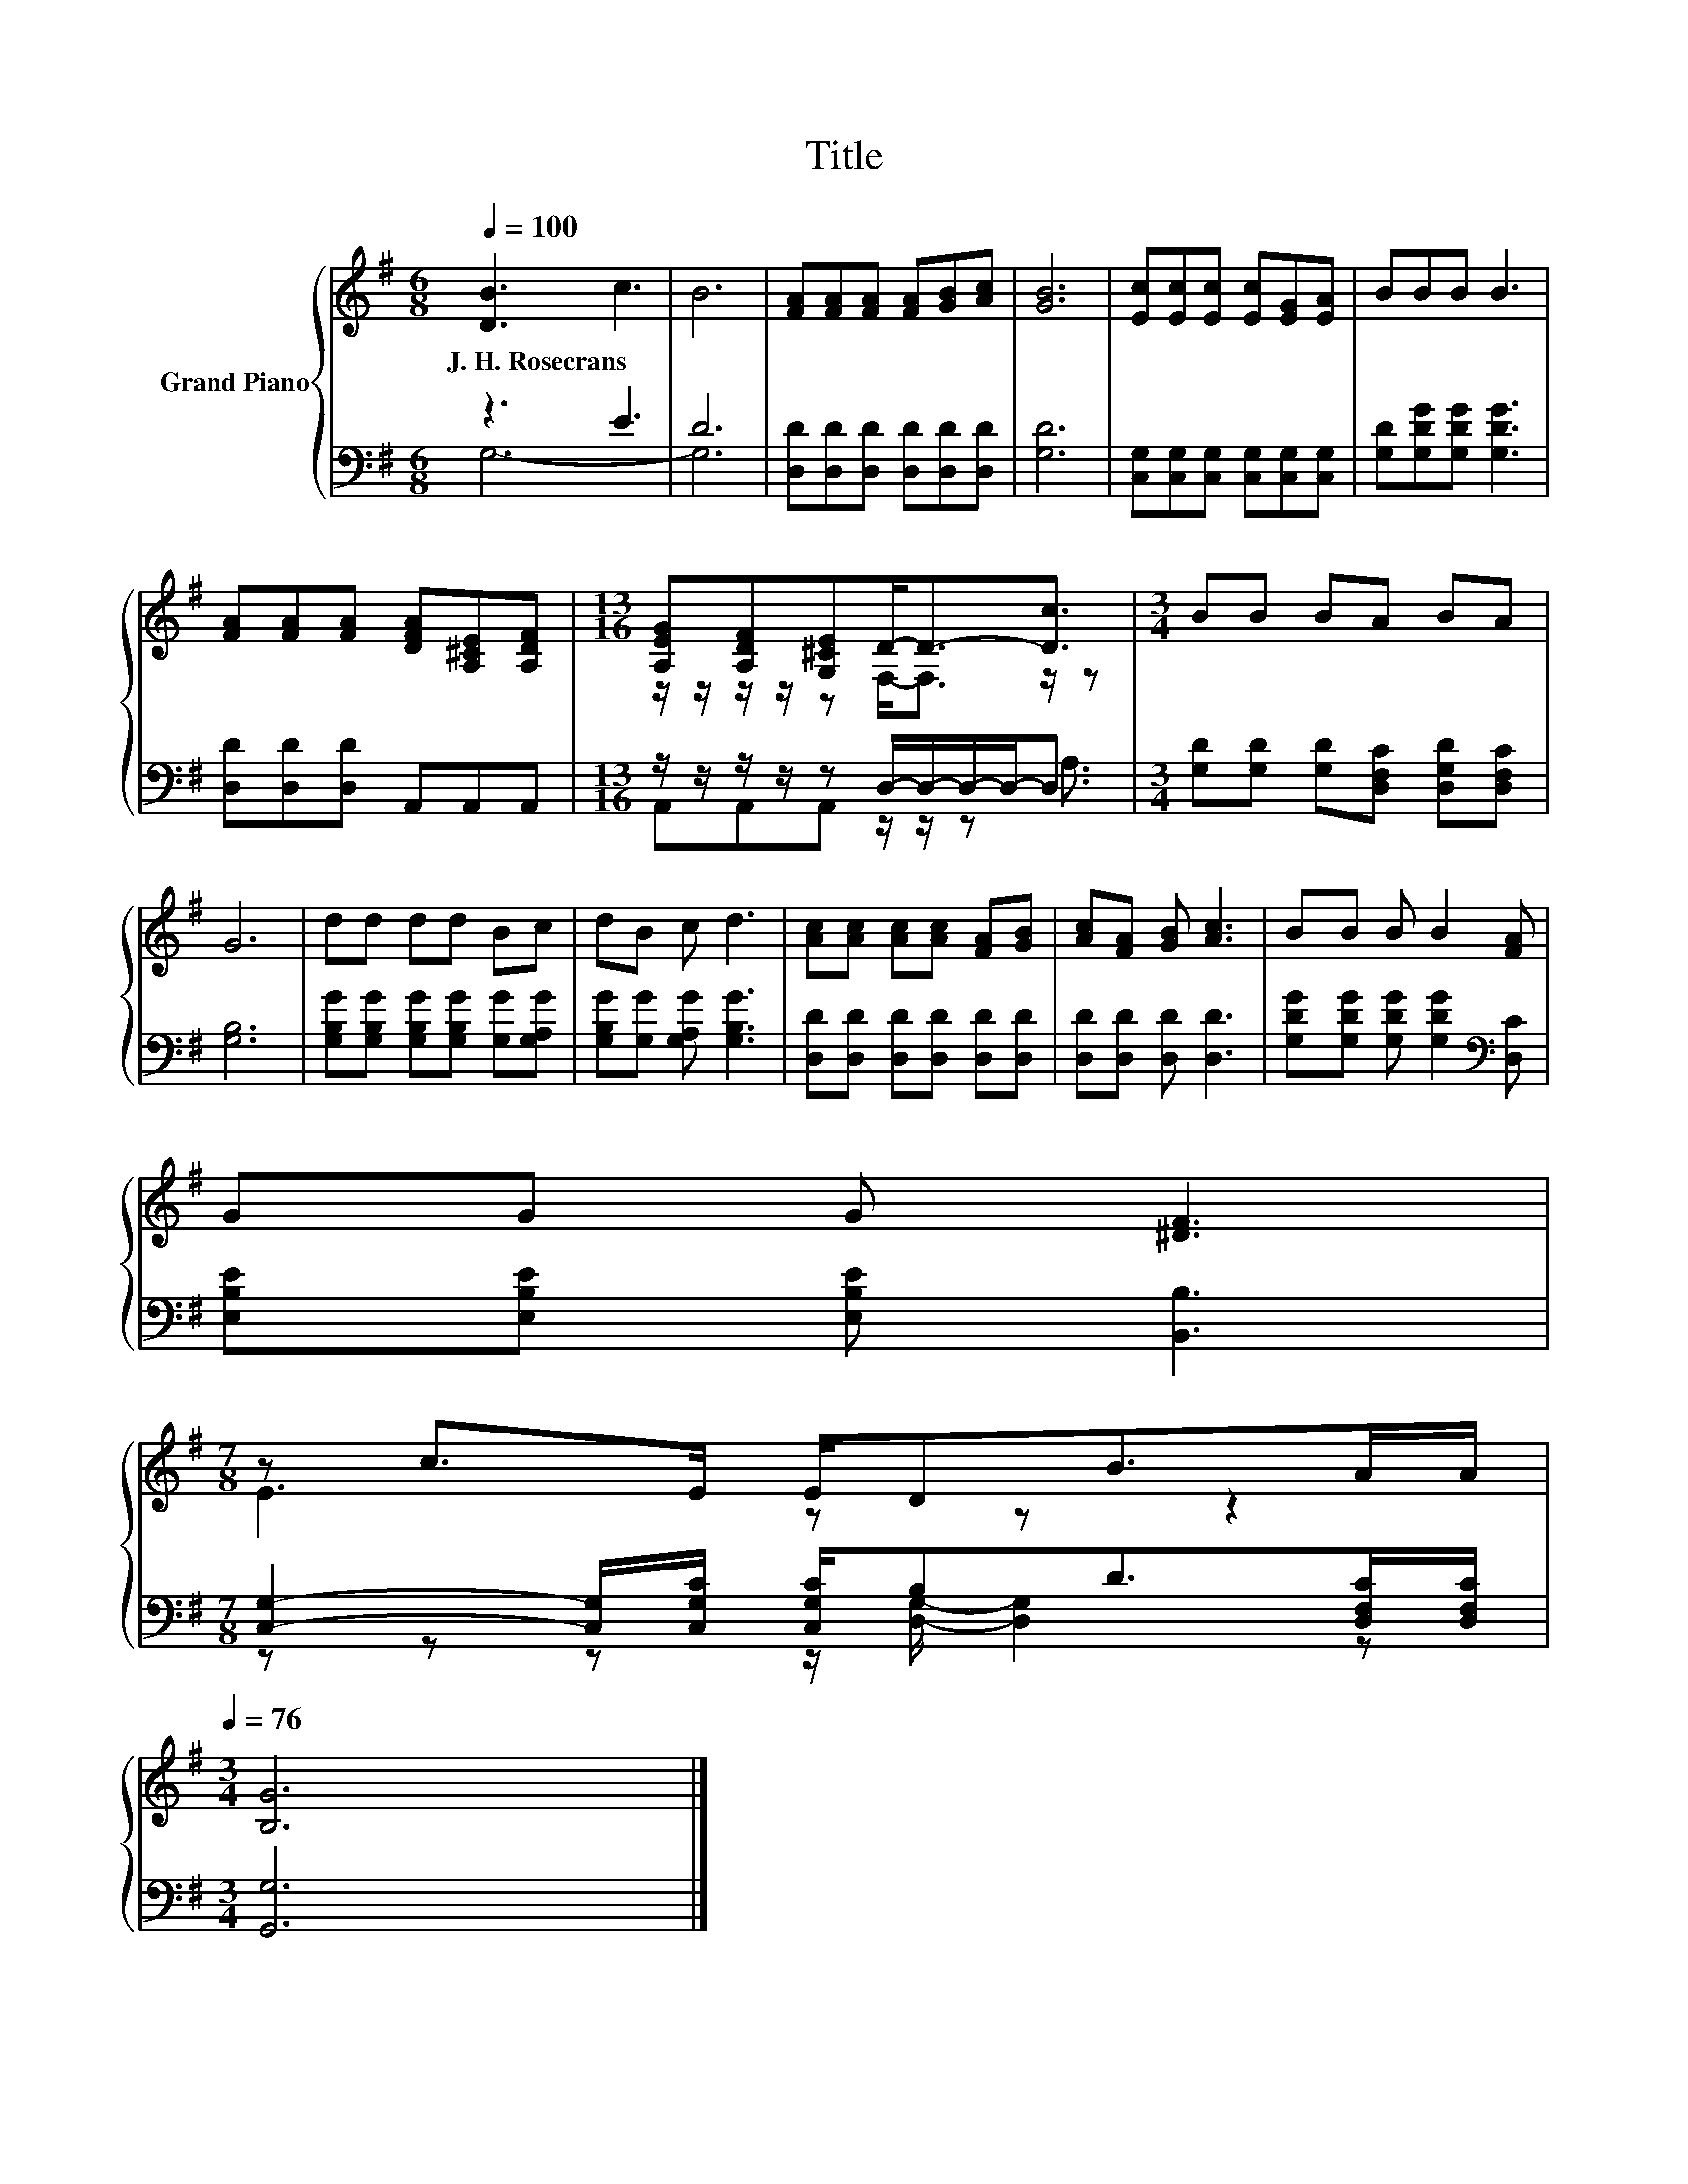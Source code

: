 X:1
T:Title
%%score { ( 1 4 ) | ( 2 3 ) }
L:1/8
Q:1/4=100
M:6/8
K:G
V:1 treble nm="Grand Piano"
V:4 treble 
V:2 bass 
V:3 bass 
V:1
 [DB]3 c3 | B6 | [FA][FA][FA] [FA][GB][Ac] | [GB]6 | [Ec][Ec][Ec] [Ec][EG][EA] | BBB B3 | %6
w: J.~H.~Rosecrans *||||||
 [FA][FA][FA] [DFA][A,^CE][A,DF] |[M:13/16] [A,EG][A,DF][G,^CE]D-<D-[Dc]3/2 |[M:3/4] BB BA BA | %9
w: |||
 G6 | dd dd Bc | dB c d3 | [Ac][Ac] [Ac][Ac] [FA][GB] | [Ac][FA] [GB] [Ac]3 | BB B B2 [FA] | %15
w: ||||||
 GG G [^DF]3 | %16
w: |
[M:7/8] z c>E E/DB>AA/[Q:1/4=99][Q:1/4=97][Q:1/4=96][Q:1/4=94][Q:1/4=93][Q:1/4=91][Q:1/4=90][Q:1/4=88][Q:1/4=87][Q:1/4=85][Q:1/4=84][Q:1/4=82][Q:1/4=81][Q:1/4=79][Q:1/4=78][Q:1/4=76] | %17
w: |
[M:3/4] [B,G]6 |] %18
w: |
V:2
 z3 E3 | D6 | [D,D][D,D][D,D] [D,D][D,D][D,D] | [G,D]6 | [C,G,][C,G,][C,G,] [C,G,][C,G,][C,G,] | %5
 [G,D][G,DG][G,DG] [G,DG]3 | [D,D][D,D][D,D] A,,A,,A,, | %7
[M:13/16] z/ z/ z/ z/ z D,/-D,/-D,/-D,-<D, |[M:3/4] [G,D][G,D] [G,D][D,F,C] [D,G,D][D,F,C] | %9
 [G,B,]6 | [G,B,G][G,B,G] [G,B,G][G,B,G] [G,G][G,A,G] | [G,B,G][G,G] [G,A,G] [G,B,G]3 | %12
 [D,D][D,D] [D,D][D,D] [D,D][D,D] | [D,D][D,D] [D,D] [D,D]3 | %14
 [G,DG][G,DG] [G,DG] [G,DG]2[K:bass] [D,C] | [E,B,E][E,B,E] [E,B,E] [B,,B,]3 | %16
[M:7/8] [C,G,]2- [C,G,]/[C,G,C]/ [C,G,C]/B,D>[D,F,C][D,F,C]/ |[M:3/4] [G,,G,]6 |] %18
V:3
 G,6- | G,6 | x6 | x6 | x6 | x6 | x6 |[M:13/16] A,,A,,A,, z/ z/ z A,3/2 |[M:3/4] x6 | x6 | x6 | %11
 x6 | x6 | x6 | x5[K:bass] x | x6 |[M:7/8] z z z z/ [D,G,]/- [D,G,]2 z |[M:3/4] x6 |] %18
V:4
 x6 | x6 | x6 | x6 | x6 | x6 | x6 |[M:13/16] z/ z/ z/ z/ z F,-<F, z/ z |[M:3/4] x6 | x6 | x6 | x6 | %12
 x6 | x6 | x6 | x6 |[M:7/8] E3 z z z2 |[M:3/4] x6 |] %18

